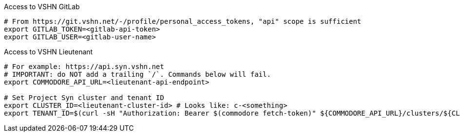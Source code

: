 ifeval::["{provider}" != "vsphere"]
.Access to VSHN GitLab
[source,bash]
----
# From https://git.vshn.net/-/profile/personal_access_tokens, "api" scope is sufficient
export GITLAB_TOKEN=<gitlab-api-token>
export GITLAB_USER=<gitlab-user-name>
----
endif::[]

.Access to VSHN Lieutenant
[source,bash]
----
# For example: https://api.syn.vshn.net
# IMPORTANT: do NOT add a trailing `/`. Commands below will fail.
export COMMODORE_API_URL=<lieutenant-api-endpoint>

# Set Project Syn cluster and tenant ID
export CLUSTER_ID=<lieutenant-cluster-id> # Looks like: c-<something>
export TENANT_ID=$(curl -sH "Authorization: Bearer $(commodore fetch-token)" ${COMMODORE_API_URL}/clusters/${CLUSTER_ID} | jq -r .tenant)
----

ifeval::["{needs_hieradata_edit}" == "yes"]
.Configuration for hieradata commits
[source,bash]
----
export GIT_AUTHOR_NAME=$(git config --global user.name)
export GIT_AUTHOR_EMAIL=$(git config --global user.email)
export TF_VAR_control_vshn_net_token=<control-vshn-net-token> # use your personal SERVERS API token from https://control.vshn.net/tokens
----
endif::[]
